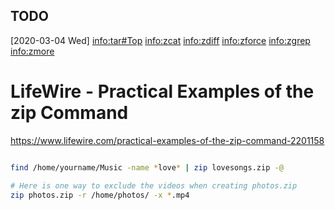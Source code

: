 
** TODO 
   [2020-03-04 Wed]
info:tar#Top
 info:zcat
 info:zdiff
 info:zforce
 info:zgrep
 info:zmore

#+ TITLE: tar zip의 사용법에 관하여.




* LifeWire - Practical Examples of the zip Command 
  https://www.lifewire.com/practical-examples-of-the-zip-command-2201158

#+BEGIN_SRC sh

 find /home/yourname/Music -name *love* | zip lovesongs.zip -@

 # Here is one way to exclude the videos when creating photos.zip
 zip photos.zip -r /home/photos/ -x *.mp4

#+END_SRC



